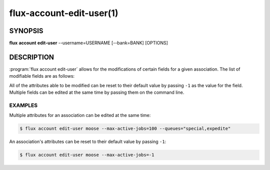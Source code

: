 .. flux-help-section: flux account

=========================
flux-account-edit-user(1)
=========================


SYNOPSIS
========

**flux** **account** **edit-user** --username=USERNAME [--bank=BANK] [OPTIONS]

DESCRIPTION
===========

.. program:: flux account edit-user

:program:`flux account edit-user` allows for the modifications of certain
fields for a given association. The list of modifiable fields are as follows:

.. option:: --userid

    The userid of the association.

.. option:: --bank

    An optional bank name that can be specified. If left out, the update will
    be applied across all of the rows in ``association_table`` where
    ``username`` is found.

.. option:: --shares

    The amount of available resources their organization considers they should
    be entitled to use relative to other competing users.

.. option:: --max-running-jobs

    The max number of running jobs the association can have at any given time.

.. option:: --max-active-jobs

    The max number of both pending and running jobs the association can have at
    any given time.

.. option:: --max-nodes

    The man number of nodes an association can have across all of their running
    jobs.

.. option:: --queues

    A comma-separated list of all of the queues an association can run jobs
    under.

.. option:: --projects

    A comma-separated list of all of the projects an association can run jobs
    under.

.. option:: --default-project

    The default project the association will submit jobs under when they do not
    specify a project.

All of the attributes able to be modified can be reset to their default value
by passing ``-1`` as the value for the field. Multiple fields can be edited at
the same time by passing them on the command line.

EXAMPLES
--------

Multiple attributes for an association can be edited at the same time:

.. code-block:: console

    $ flux account edit-user moose --max-active-jobs=100 --queues="special,expedite"

An association's attributes can be reset to their default value by passing
``-1``:

.. code-block:: console

    $ flux account edit-user moose --max-active-jobs=-1

